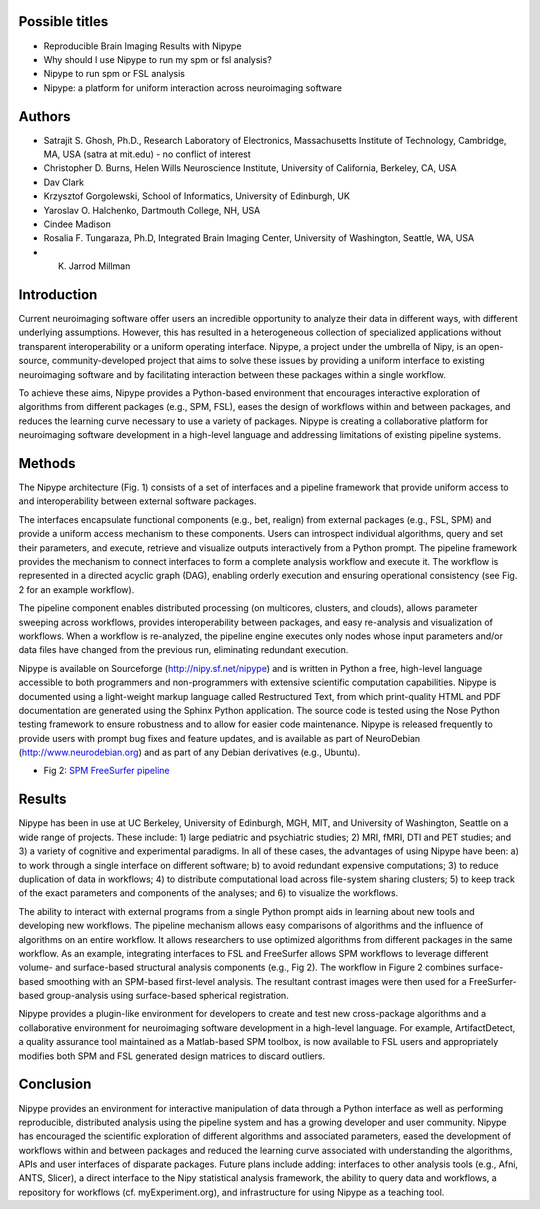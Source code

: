 Possible titles
---------------

* Reproducible Brain Imaging Results with Nipype
* Why should I use Nipype to run my spm or fsl analysis?
* Nipype to run spm or FSL analysis
* Nipype: a platform for uniform interaction across neuroimaging
  software


Authors
-------

* Satrajit S. Ghosh, Ph.D., Research Laboratory of Electronics, Massachusetts
  Institute of Technology, Cambridge, MA, USA (satra at mit.edu) - no
  conflict of interest
* Christopher D. Burns, Helen Wills Neuroscience Institute, University
  of California, Berkeley, CA, USA
* Dav Clark
* Krzysztof Gorgolewski, School of Informatics, University of
  Edinburgh, UK
* Yaroslav O. Halchenko, Dartmouth College, NH, USA
* Cindee Madison
* Rosalia F. Tungaraza, Ph.D, Integrated Brain Imaging Center,
  University of Washington, Seattle, WA, USA
* K. Jarrod Millman


Introduction
------------

Current neuroimaging software offer users an incredible opportunity to
analyze their data in different ways, with different underlying
assumptions. However, this has resulted in a heterogeneous collection
of specialized applications without transparent interoperability or a
uniform operating interface. Nipype, a project under the umbrella of
Nipy, is an open-source, community-developed project that aims to
solve these issues by providing a uniform interface to existing
neuroimaging software and by facilitating interaction between these
packages within a single workflow.

To achieve these aims, Nipype provides a Python-based environment that
encourages interactive exploration of algorithms from different
packages (e.g., SPM, FSL), eases the design of workflows within and
between packages, and reduces the learning curve necessary to use a
variety of packages.  Nipype is creating a collaborative
platform for neuroimaging software development in a high-level
language and addressing limitations of existing pipeline systems.


Methods
-------

The Nipype architecture (Fig. 1) consists of a set of interfaces and a
pipeline framework that provide uniform access to and interoperability
between external software packages.

The interfaces encapsulate functional components (e.g., bet, realign)
from external packages (e.g., FSL, SPM) and provide a uniform access
mechanism to these components. Users can introspect individual
algorithms, query and set their parameters, and execute, retrieve and
visualize outputs interactively from a Python prompt. The pipeline
framework provides the mechanism to connect interfaces to form a
complete analysis workflow and execute it. The workflow is represented
in a directed acyclic graph (DAG), enabling orderly execution and
ensuring operational consistency (see Fig. 2 for an example
workflow). 

The pipeline component enables distributed processing (on multicores,
clusters, and clouds), allows parameter sweeping across workflows,
provides interoperability between packages, and easy re-analysis and
visualization of workflows. When a workflow is re-analyzed, the
pipeline engine executes only nodes whose input parameters and/or data
files have changed from the previous run, eliminating redundant
execution.

Nipype is available on Sourceforge (http://nipy.sf.net/nipype) and is
written in Python a free, high-level language accessible to both
programmers and non-programmers with extensive scientific computation
capabilities. Nipype is documented using a light-weight markup
language called Restructured Text, from which print-quality HTML and
PDF documentation are generated using the Sphinx Python
application. The source code is tested using the Nose Python testing
framework to ensure robustness and to allow for easier code
maintenance. Nipype is released frequently to provide users with
prompt bug fixes and feature updates, and is available as part of
NeuroDebian (http://www.neurodebian.org) and as part of any Debian
derivatives (e.g., Ubuntu).


* Fig 2: `SPM FreeSurfer pipeline <http://dl.dropbox.com/u/363467/fs_spm_graph.dot.png>`_


Results
-------

Nipype has been in use at UC Berkeley, University of Edinburgh, MGH,
MIT, and University of Washington, Seattle on a wide range of
projects. These include: 1) large pediatric and psychiatric studies;
2) MRI, fMRI, DTI and PET studies; and 3) a variety of cognitive and
experimental paradigms. In all of these cases, the advantages of using
Nipype have been: a) to work through a single interface on different
software; b) to avoid redundant expensive computations; 3) to reduce
duplication of data in workflows; 4) to distribute computational
load across file-system sharing clusters; 5) to keep track of the
exact parameters and components of the analyses; and 6) to visualize
the workflows. 

The ability to interact with external programs from a single Python
prompt aids in learning about new tools and developing new
workflows. The pipeline mechanism allows easy comparisons of
algorithms and the influence of algorithms on an entire workflow. It
allows researchers to use optimized algorithms from different packages
in the same workflow. As an example, integrating interfaces to FSL and
FreeSurfer allows SPM workflows to leverage different volume- and
surface-based structural analysis components (e.g., Fig 2). The
workflow in Figure 2 combines surface-based smoothing with an
SPM-based first-level analysis. The resultant contrast images were
then used for a FreeSurfer-based group-analysis using surface-based
spherical registration.

Nipype provides a plugin-like environment for developers to create and
test new cross-package algorithms and a collaborative environment for
neuroimaging software development in a high-level language. For
example, ArtifactDetect, a quality assurance tool maintained as a
Matlab-based SPM toolbox, is now available to FSL users and
appropriately modifies both SPM and FSL generated design matrices to
discard outliers.


Conclusion
----------

Nipype provides an environment for interactive manipulation of data
through a Python interface as well as performing reproducible,
distributed analysis using the pipeline system and has a growing
developer and user community. Nipype has encouraged the scientific
exploration of different algorithms and associated parameters, eased
the development of workflows within and between packages and reduced
the learning curve associated with understanding the algorithms, APIs
and user interfaces of disparate packages. Future plans include
adding: interfaces to other analysis tools (e.g., Afni, ANTS, Slicer),
a direct interface to the Nipy statistical analysis framework, the
ability to query data and workflows, a repository for workflows
(cf. myExperiment.org), and infrastructure for using Nipype as a
teaching tool.   

